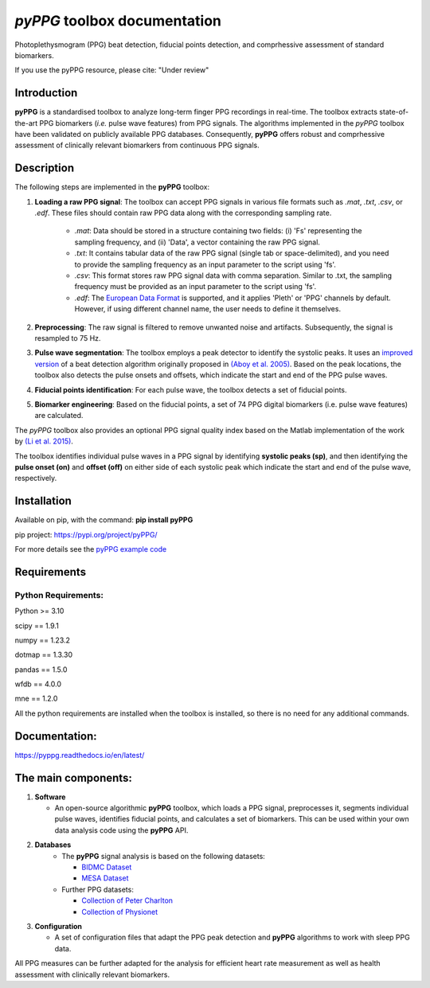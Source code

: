*pyPPG* toolbox documentation
=============================

Photoplethysmogram (PPG) beat detection, fiducial points detection, and
comprhessive assessment of standard biomarkers.

If you use the pyPPG resource, please cite: "Under review"

Introduction
------------

**pyPPG** is a standardised toolbox to analyze long-term finger PPG recordings in real-time. The toolbox extracts state-of-the-art PPG biomarkers (*i.e.* pulse wave features) from PPG signals. The algorithms implemented in the *pyPPG* toolbox have been validated on publicly available PPG databases.
Consequently, **pyPPG** offers robust and comprhessive assessment of clinically relevant biomarkers from continuous PPG signals.

Description
-----------
The following steps are implemented in the **pyPPG** toolbox:

1. **Loading a raw PPG signal**: The toolbox can accept PPG signals in various file formats such as *.mat*, *.txt*, *.csv*, or *.edf*. These files should contain raw PPG data along with the corresponding sampling rate.

    - *.mat*: Data should be stored in a structure containing two fields: (i) 'Fs' representing the sampling frequency, and (ii) 'Data', a vector containing the raw PPG signal.

    - *.txt*: It contains tabular data of the raw PPG signal (single tab or space-delimited), and you need to provide the sampling frequency as an input parameter to the script using 'fs'.

    - *.csv*: This format stores raw PPG signal data with comma separation. Similar to .txt, the sampling frequency must be provided as an input parameter to the script using 'fs'.

    - *.edf*: The `European Data Format <https://www.edfplus.info/>`__ is supported, and it applies 'Pleth' or 'PPG' channels by default. However, if using different channel name, the user needs to define it themselves.

2. **Preprocessing**: The raw signal is filtered to remove unwanted noise and artifacts. Subsequently, the signal is resampled to 75 Hz.
3. **Pulse wave segmentation**: The toolbox employs a peak detector to identify the systolic peaks. It uses an `improved version <https://arxiv.org/abs/2307.10398>`__ of a beat detection algorithm originally proposed in `(Aboy et al. 2005) <https://doi.org/10.1109/TBME.2005.855725>`__. Based on the peak locations, the toolbox also detects the pulse onsets and offsets, which indicate the start and end of the PPG pulse waves.
4. **Fiducial points identification**: For each pulse wave, the toolbox detects a set of fiducial points.
5. **Biomarker engineering**: Based on the fiducial points, a set of 74 PPG digital biomarkers (i.e. pulse wave features) are calculated.

The *pyPPG* toolbox also provides an optional PPG signal quality index based on the Matlab implementation of the work by `(Li et al. 2015) <https://github.com/MIT-LCP/PhysioNetChallengePublic/blob/master/2015/sample-submission/ppgSQI.m>`__.

.. image:: ../figs/pyPPG_pipeline.svg
   :align: center



The toolbox identifies individual pulse waves in a PPG signal by identifying **systolic peaks (sp)**, and then identifying the **pulse onset (on)** and **offset (off)** on either side of each systolic peak which indicate the start and end of the pulse wave, respectively.

.. image:: ../figs/PPG_sample.svg
   :align: center


Installation
------------

Available on pip, with the command: **pip install pyPPG**

pip project: https://pypi.org/project/pyPPG/

For more details see the `pyPPG example code <https://pyppg.readthedocs.io/en/latest/tutorials/pyPPG_example.html>`__

Requirements
------------

Python Requirements:
~~~~~~~~~~~~~~~~~~~~

Python >= 3.10

scipy == 1.9.1

numpy == 1.23.2

dotmap == 1.3.30

pandas == 1.5.0

wfdb == 4.0.0

mne == 1.2.0

All the python requirements are installed when the toolbox is installed, so there is no need for any additional commands.

Documentation:
--------------

https://pyppg.readthedocs.io/en/latest/

The main components:
--------------------

1. **Software**

   -  An open-source algorithmic **pyPPG** toolbox, which loads a PPG signal, preprocesses it, segments individual pulse waves, identifies fiducial points, and calculates a set of biomarkers. This can be used within your own data analysis code using the **pyPPG** API.

2. **Databases**
    - The **pyPPG** signal analysis is based on the following datasets:

      - `BIDMC Dataset <https://physionet.org/content/bidmc/1.0.0/>`__

      - `MESA Dataset <https://sleepdata.org/datasets/mesa>`__

    - Further PPG datasets:

      - `Collection of Peter Charlton <https://peterhcharlton.github.io/post/ppg_datasets/>`__

      - `Collection of Physionet <https://physionet.org/content/?topic=ppg>`__

3. **Configuration**

   -  A set of configuration files that adapt the PPG peak detection and **pyPPG** algorithms to work with sleep PPG data.

All PPG measures can be further adapted for the analysis for efficient heart rate measurement as well as health assessment with clinically relevant biomarkers.

.. |img.png| image:: ../figs/pyPPG_pipeline.svg
